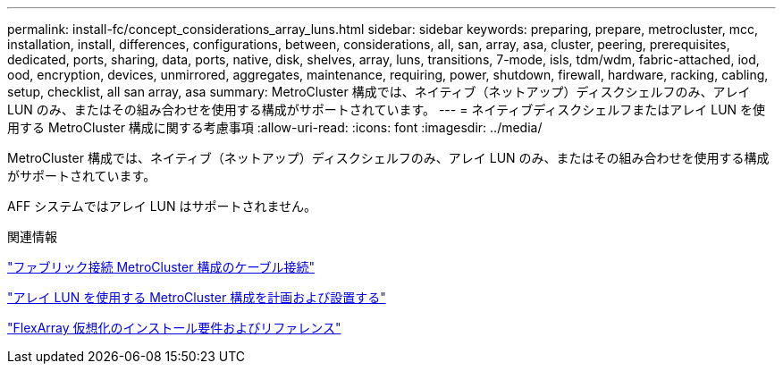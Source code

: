 ---
permalink: install-fc/concept_considerations_array_luns.html 
sidebar: sidebar 
keywords: preparing, prepare, metrocluster, mcc, installation, install, differences, configurations, between, considerations, all, san, array, asa, cluster, peering, prerequisites, dedicated, ports, sharing, data, ports, native, disk, shelves, array, luns, transitions, 7-mode, isls, tdm/wdm, fabric-attached, iod, ood, encryption, devices, unmirrored, aggregates, maintenance, requiring, power, shutdown, firewall, hardware, racking, cabling, setup, checklist, all san array, asa 
summary: MetroCluster 構成では、ネイティブ（ネットアップ）ディスクシェルフのみ、アレイ LUN のみ、またはその組み合わせを使用する構成がサポートされています。 
---
= ネイティブディスクシェルフまたはアレイ LUN を使用する MetroCluster 構成に関する考慮事項
:allow-uri-read: 
:icons: font
:imagesdir: ../media/


[role="lead"]
MetroCluster 構成では、ネイティブ（ネットアップ）ディスクシェルフのみ、アレイ LUN のみ、またはその組み合わせを使用する構成がサポートされています。

AFF システムではアレイ LUN はサポートされません。

.関連情報
link:task_configure_the_mcc_hardware_components_fabric.html["ファブリック接続 MetroCluster 構成のケーブル接続"]

link:concept_planning_for_a_mcc_configuration_with_array_luns.html["アレイ LUN を使用する MetroCluster 構成を計画および設置する"]

https://docs.netapp.com/ontap-9/topic/com.netapp.doc.vs-irrg/home.html["FlexArray 仮想化のインストール要件およびリファレンス"]

